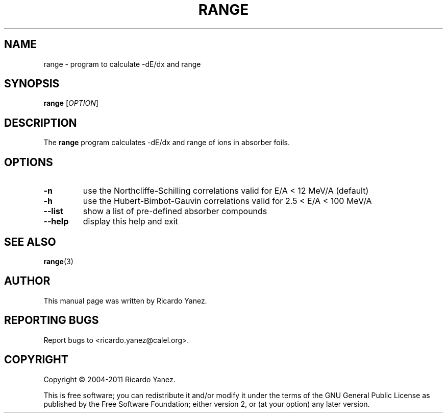 .\" Copyright (c) 2004-2011 by Ricardo Yanez <ricardo.yanez@calel.org>
.\"
.\" Permission is granted to make and distribute verbatim copies of this
.\" manual provided the copyright notice and this permission notice are
.\" preserved on all copies.
.\"
.\" Permission is granted to copy and distribute modified versions of this
.\" manual under the conditions for verbatim copying, provided that the
.\" entire resulting derived work is distributed under the terms of a
.\" permission notice identical to this one
.\" 
.\" Since the Linux kernel and libraries are constantly changing, this
.\" manual page may be incorrect or out-of-date.  The author(s) assume no
.\" responsibility for errors or omissions, or for damages resulting from
.\" the use of the information contained herein.  The author(s) may not
.\" have taken the same level of care in the production of this manual,
.\" which is licensed free of charge, as they might when working
.\" professionally.
.\" 
.\" Formatted or processed versions of this manual, if unaccompanied by
.\" the source, must acknowledge the copyright and authors of this work.
.\"
.TH RANGE 1 2005-06-10
.\" NAME should be all caps, SECTION should be 1-8, maybe w/ subsection
.\" other parms are allowed: see man(7), man(1)
.SH NAME
range \- program to calculate -dE/dx and range
.SH SYNOPSIS
.B range
[\fIOPTION\fR]
.SH DESCRIPTION
The
.BR range
program calculates -dE/dx and range of ions in absorber foils.
.SH OPTIONS
.TP
.B \-n
use the Northcliffe-Schilling correlations valid for E/A < 12 MeV/A (default)
.TP
.B \-h
use the Hubert-Bimbot-Gauvin correlations valid for 2.5 < E/A < 100 MeV/A
.TP
.B \--list
show a list of pre-defined absorber compounds
.TP
.B \-\-help
display this help and exit
.SH "SEE ALSO"
.BR range (3)
.SH AUTHOR
This manual page was written by Ricardo Yanez.
.SH "REPORTING BUGS"
Report bugs to <ricardo.yanez@calel.org>.
.SH COPYRIGHT
Copyright \(co 2004-2011 Ricardo Yanez.
.PP
This is free software; you can redistribute it and/or modify it under the terms of the GNU General Public License as published by the Free Software Foundation; either version 2, or (at your option) any later version.
